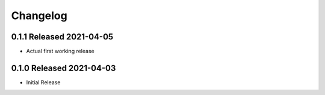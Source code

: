 Changelog
=========

0.1.1 Released 2021-04-05
-------------------------

* Actual first working release

0.1.0 Released 2021-04-03
-------------------------

* Initial Release
